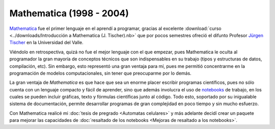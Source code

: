 .. -*- mode: rst; mode: flyspell; mode: auto-fill; mode: wiki-nav-*- 

=========================
Mathematica (1998 - 2004)
========================= 

.. raw:: html

   <table border="0" id="front-page" align="center">
   <td width="80%">

`Mathematica`_ fue el primer lenguaje en el aprendí a programar, gracias al
excelente :download:`curso <../downloads/Introducción a Mathematica
(J. Tischer).nb>` que por pocos semestres ofreció el difunto Profesor `Jürgen
Tischer`_ en la Universidad del Valle.

Viéndolo en retrospectiva, quizá no fue el mejor lenguaje con el que empezar,
pues Mathematica le oculta al programador la gran mayoría de conceptos técnicos
que son indispensables en su trabajo (tipos y estructuras de datos,
compilación, etc). Sin embargo, esto representó una gran ventaja para
mí, pues me permitió concentrarme en la programación de modelos computacionales, sin
tener que preocuparme por lo demás.

La gran ventaja de *Mathematica* es que hace que sea un enorme placer escribir
programas científicos, pues
no sólo cuenta con un lenguaje compacto y fácil de aprender, sino que además
involucra el uso de `notebooks`_ de trabajo, en los cuales se pueden incluir
gráficas, texto y fórmulas científicas junto al código. Todo esto, soportado
por su inigualable sistema de documentación, permite
desarrollar programas de gran complejidad en poco tiempo y sin mucho esfuerzo.

Con Mathematica realicé
mi :doc:`tesis de pregrado <Automatas celulares>` y más adelante decidí crear
un paquete para mejorar las capacidades de :doc:`resaltado de los
notebooks <Mejoras de resaltado a los notebooks>`.

.. raw:: html
   </td>
   
   <td width="30%">
   <img src="../_static/mathematica-4.png">
   </td>
   </table>

.. _notebooks: http://reference.wolfram.com/mathematica/tutorial/UsingANotebookInterface.html
.. _Mathematica: http://www.wolfram.com/mathematica/
.. _Jürgen Tischer: http://genealogy.math.ndsu.nodak.edu/id.php?id=21393

..  LocalWords:  download downloads Mathematica LocalWords notebooks png width
..  LocalWords:  mathematica border table td src static pregrado raw html page
..  LocalWords:  front align center
